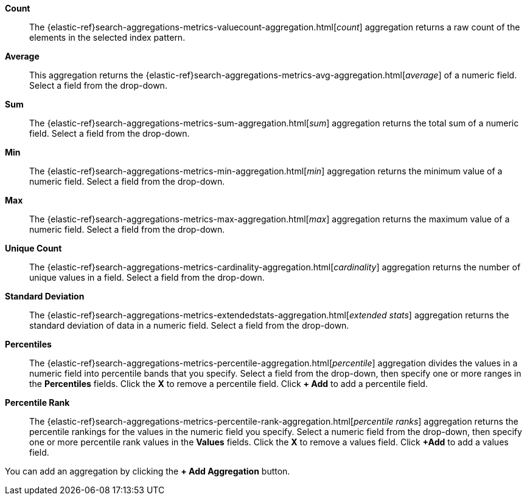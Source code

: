 *Count*:: The {elastic-ref}search-aggregations-metrics-valuecount-aggregation.html[_count_] aggregation returns a raw count of
the elements in the selected index pattern.
*Average*:: This aggregation returns the {elastic-ref}search-aggregations-metrics-avg-aggregation.html[_average_] of a numeric
field. Select a field from the drop-down.
*Sum*:: The {elastic-ref}search-aggregations-metrics-sum-aggregation.html[_sum_] aggregation returns the total sum of a numeric
field. Select a field from the drop-down.
*Min*:: The {elastic-ref}search-aggregations-metrics-min-aggregation.html[_min_] aggregation returns the minimum value of a
numeric field. Select a field from the drop-down.
*Max*:: The {elastic-ref}search-aggregations-metrics-max-aggregation.html[_max_] aggregation returns the maximum value of a
numeric field. Select a field from the drop-down.
*Unique Count*:: The {elastic-ref}search-aggregations-metrics-cardinality-aggregation.html[_cardinality_] aggregation returns
the number of unique values in a field. Select a field from the drop-down.
*Standard Deviation*:: The {elastic-ref}search-aggregations-metrics-extendedstats-aggregation.html[_extended stats_]
aggregation returns the standard deviation of data in a numeric field. Select a field from the drop-down.
*Percentiles*:: The {elastic-ref}search-aggregations-metrics-percentile-aggregation.html[_percentile_] aggregation divides the
values in a numeric field into percentile bands that you specify. Select a field from the drop-down, then specify one
or more ranges in the *Percentiles* fields. Click the *X* to remove a percentile field. Click *+ Add* to add a
percentile field.
*Percentile Rank*:: The {elastic-ref}search-aggregations-metrics-percentile-rank-aggregation.html[_percentile ranks_]
aggregation returns the percentile rankings for the values in the numeric field you specify. Select a numeric field
from the drop-down, then specify one or more percentile rank values in the *Values* fields. Click the *X* to remove a
values field. Click *+Add* to add a values field.

You can add an aggregation by clicking the *+ Add Aggregation* button.
